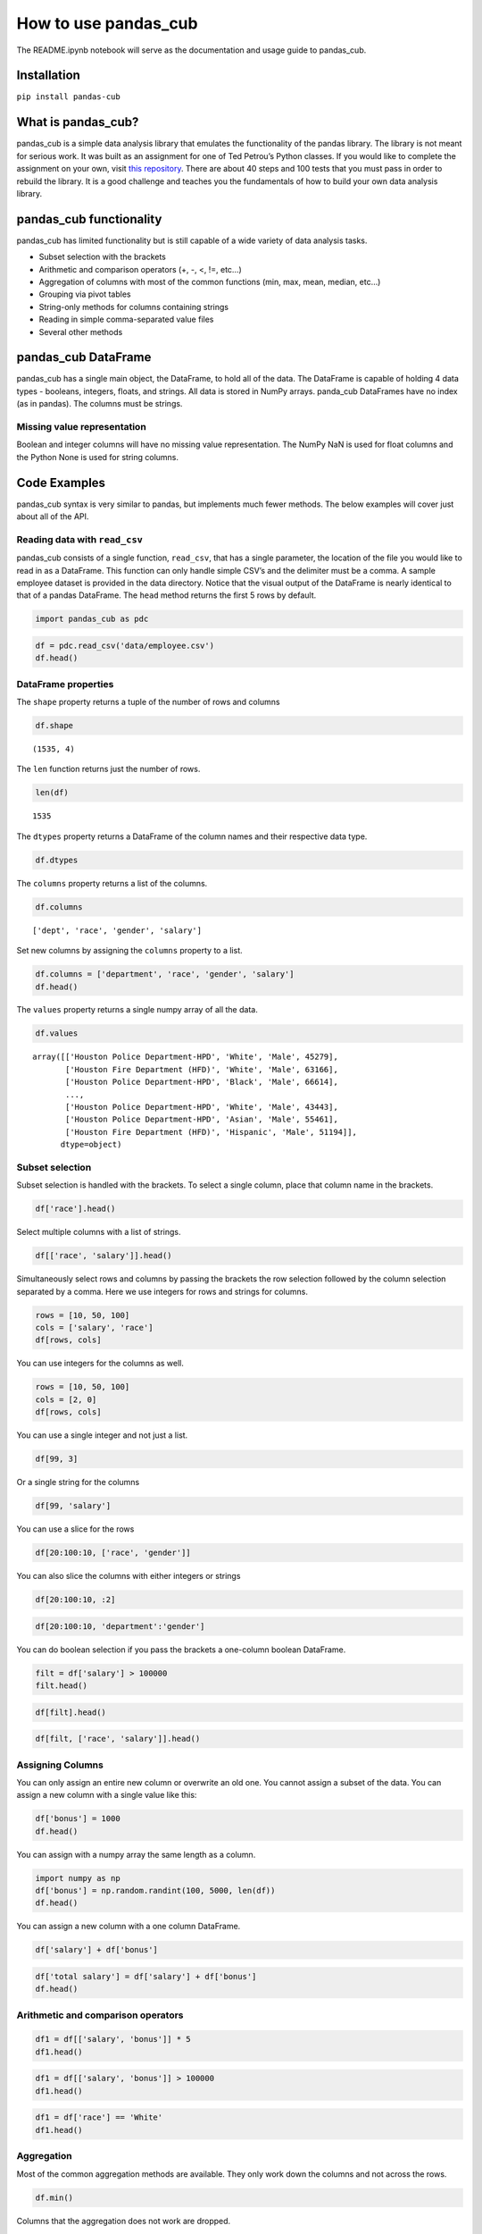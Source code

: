 
How to use pandas_cub
=====================

The README.ipynb notebook will serve as the documentation and usage
guide to pandas_cub.

Installation
------------

``pip install pandas-cub``

What is pandas_cub?
-------------------

pandas_cub is a simple data analysis library that emulates the
functionality of the pandas library. The library is not meant for
serious work. It was built as an assignment for one of Ted Petrou’s
Python classes. If you would like to complete the assignment on your
own, visit `this repository <https://github.com/tdpetrou/pandas_cub>`__.
There are about 40 steps and 100 tests that you must pass in order to
rebuild the library. It is a good challenge and teaches you the
fundamentals of how to build your own data analysis library.

pandas_cub functionality
------------------------

pandas_cub has limited functionality but is still capable of a wide
variety of data analysis tasks.

-  Subset selection with the brackets
-  Arithmetic and comparison operators (+, -, <, !=, etc…)
-  Aggregation of columns with most of the common functions (min, max,
   mean, median, etc…)
-  Grouping via pivot tables
-  String-only methods for columns containing strings
-  Reading in simple comma-separated value files
-  Several other methods

pandas_cub DataFrame
--------------------

pandas_cub has a single main object, the DataFrame, to hold all of the
data. The DataFrame is capable of holding 4 data types - booleans,
integers, floats, and strings. All data is stored in NumPy arrays.
panda_cub DataFrames have no index (as in pandas). The columns must be
strings.

Missing value representation
~~~~~~~~~~~~~~~~~~~~~~~~~~~~

Boolean and integer columns will have no missing value representation.
The NumPy NaN is used for float columns and the Python None is used for
string columns.

Code Examples
-------------

pandas_cub syntax is very similar to pandas, but implements much fewer
methods. The below examples will cover just about all of the API.

Reading data with ``read_csv``
~~~~~~~~~~~~~~~~~~~~~~~~~~~~~~

pandas_cub consists of a single function, ``read_csv``, that has a
single parameter, the location of the file you would like to read in as
a DataFrame. This function can only handle simple CSV’s and the
delimiter must be a comma. A sample employee dataset is provided in the
data directory. Notice that the visual output of the DataFrame is nearly
identical to that of a pandas DataFrame. The ``head`` method returns the
first 5 rows by default.

.. code:: ipython3

    import pandas_cub as pdc

.. code:: ipython3

    df = pdc.read_csv('data/employee.csv')
    df.head()




.. raw:: html

    <table><thead><tr><th></th><th>dept      </th><th>race      </th><th>gender    </th><th>salary    </th></tr></thead><tbody><tr><td><strong>0</strong></td><td>Houston Police Department-HPD</td><td>White     </td><td>Male      </td><td>     45279</td></tr><tr><td><strong>1</strong></td><td>Houston Fire Department (HFD)</td><td>White     </td><td>Male      </td><td>     63166</td></tr><tr><td><strong>2</strong></td><td>Houston Police Department-HPD</td><td>Black     </td><td>Male      </td><td>     66614</td></tr><tr><td><strong>3</strong></td><td>Public Works & Engineering-PWE</td><td>Asian     </td><td>Male      </td><td>     71680</td></tr><tr><td><strong>4</strong></td><td>Houston Airport System (HAS)</td><td>White     </td><td>Male      </td><td>     42390</td></tr>



DataFrame properties
~~~~~~~~~~~~~~~~~~~~

The ``shape`` property returns a tuple of the number of rows and columns

.. code:: ipython3

    df.shape




.. parsed-literal::

    (1535, 4)



The ``len`` function returns just the number of rows.

.. code:: ipython3

    len(df)




.. parsed-literal::

    1535



The ``dtypes`` property returns a DataFrame of the column names and
their respective data type.

.. code:: ipython3

    df.dtypes




.. raw:: html

    <table><thead><tr><th></th><th>Column Name</th><th>Data Type </th></tr></thead><tbody><tr><td><strong>0</strong></td><td>dept      </td><td>string    </td></tr><tr><td><strong>1</strong></td><td>race      </td><td>string    </td></tr><tr><td><strong>2</strong></td><td>gender    </td><td>string    </td></tr><tr><td><strong>3</strong></td><td>salary    </td><td>int       </td></tr>



The ``columns`` property returns a list of the columns.

.. code:: ipython3

    df.columns




.. parsed-literal::

    ['dept', 'race', 'gender', 'salary']



Set new columns by assigning the ``columns`` property to a list.

.. code:: ipython3

    df.columns = ['department', 'race', 'gender', 'salary']
    df.head()




.. raw:: html

    <table><thead><tr><th></th><th>department</th><th>race      </th><th>gender    </th><th>salary    </th></tr></thead><tbody><tr><td><strong>0</strong></td><td>Houston Police Department-HPD</td><td>White     </td><td>Male      </td><td>     45279</td></tr><tr><td><strong>1</strong></td><td>Houston Fire Department (HFD)</td><td>White     </td><td>Male      </td><td>     63166</td></tr><tr><td><strong>2</strong></td><td>Houston Police Department-HPD</td><td>Black     </td><td>Male      </td><td>     66614</td></tr><tr><td><strong>3</strong></td><td>Public Works & Engineering-PWE</td><td>Asian     </td><td>Male      </td><td>     71680</td></tr><tr><td><strong>4</strong></td><td>Houston Airport System (HAS)</td><td>White     </td><td>Male      </td><td>     42390</td></tr>



The ``values`` property returns a single numpy array of all the data.

.. code:: ipython3

    df.values




.. parsed-literal::

    array([['Houston Police Department-HPD', 'White', 'Male', 45279],
           ['Houston Fire Department (HFD)', 'White', 'Male', 63166],
           ['Houston Police Department-HPD', 'Black', 'Male', 66614],
           ...,
           ['Houston Police Department-HPD', 'White', 'Male', 43443],
           ['Houston Police Department-HPD', 'Asian', 'Male', 55461],
           ['Houston Fire Department (HFD)', 'Hispanic', 'Male', 51194]],
          dtype=object)



Subset selection
~~~~~~~~~~~~~~~~

Subset selection is handled with the brackets. To select a single
column, place that column name in the brackets.

.. code:: ipython3

    df['race'].head()




.. raw:: html

    <table><thead><tr><th></th><th>race      </th></tr></thead><tbody><tr><td><strong>0</strong></td><td>White     </td></tr><tr><td><strong>1</strong></td><td>White     </td></tr><tr><td><strong>2</strong></td><td>Black     </td></tr><tr><td><strong>3</strong></td><td>Asian     </td></tr><tr><td><strong>4</strong></td><td>White     </td></tr>



Select multiple columns with a list of strings.

.. code:: ipython3

    df[['race', 'salary']].head()




.. raw:: html

    <table><thead><tr><th></th><th>race      </th><th>salary    </th></tr></thead><tbody><tr><td><strong>0</strong></td><td>White     </td><td>     45279</td></tr><tr><td><strong>1</strong></td><td>White     </td><td>     63166</td></tr><tr><td><strong>2</strong></td><td>Black     </td><td>     66614</td></tr><tr><td><strong>3</strong></td><td>Asian     </td><td>     71680</td></tr><tr><td><strong>4</strong></td><td>White     </td><td>     42390</td></tr>



Simultaneously select rows and columns by passing the brackets the row
selection followed by the column selection separated by a comma. Here we
use integers for rows and strings for columns.

.. code:: ipython3

    rows = [10, 50, 100]
    cols = ['salary', 'race']
    df[rows, cols]




.. raw:: html

    <table><thead><tr><th></th><th>salary    </th><th>race      </th></tr></thead><tbody><tr><td><strong>0</strong></td><td>     77076</td><td>Black     </td></tr><tr><td><strong>1</strong></td><td>     81239</td><td>White     </td></tr><tr><td><strong>2</strong></td><td>     81239</td><td>White     </td></tr>



You can use integers for the columns as well.

.. code:: ipython3

    rows = [10, 50, 100]
    cols = [2, 0]
    df[rows, cols]




.. raw:: html

    <table><thead><tr><th></th><th>gender    </th><th>department</th></tr></thead><tbody><tr><td><strong>0</strong></td><td>Male      </td><td>Houston Police Department-HPD</td></tr><tr><td><strong>1</strong></td><td>Male      </td><td>Houston Police Department-HPD</td></tr><tr><td><strong>2</strong></td><td>Male      </td><td>Houston Police Department-HPD</td></tr>



You can use a single integer and not just a list.

.. code:: ipython3

    df[99, 3]




.. raw:: html

    <table><thead><tr><th></th><th>salary    </th></tr></thead><tbody><tr><td><strong>0</strong></td><td>     66614</td></tr>



Or a single string for the columns

.. code:: ipython3

    df[99, 'salary']




.. raw:: html

    <table><thead><tr><th></th><th>salary    </th></tr></thead><tbody><tr><td><strong>0</strong></td><td>     66614</td></tr>



You can use a slice for the rows

.. code:: ipython3

    df[20:100:10, ['race', 'gender']]




.. raw:: html

    <table><thead><tr><th></th><th>race      </th><th>gender    </th></tr></thead><tbody><tr><td><strong>0</strong></td><td>White     </td><td>Male      </td></tr><tr><td><strong>1</strong></td><td>White     </td><td>Male      </td></tr><tr><td><strong>2</strong></td><td>Hispanic  </td><td>Male      </td></tr><tr><td><strong>3</strong></td><td>White     </td><td>Male      </td></tr><tr><td><strong>4</strong></td><td>White     </td><td>Male      </td></tr><tr><td><strong>5</strong></td><td>Hispanic  </td><td>Male      </td></tr><tr><td><strong>6</strong></td><td>Hispanic  </td><td>Male      </td></tr><tr><td><strong>7</strong></td><td>Black     </td><td>Female    </td></tr>



You can also slice the columns with either integers or strings

.. code:: ipython3

    df[20:100:10, :2]




.. raw:: html

    <table><thead><tr><th></th><th>department</th><th>race      </th></tr></thead><tbody><tr><td><strong>0</strong></td><td>Houston Police Department-HPD</td><td>White     </td></tr><tr><td><strong>1</strong></td><td>Houston Fire Department (HFD)</td><td>White     </td></tr><tr><td><strong>2</strong></td><td>Houston Police Department-HPD</td><td>Hispanic  </td></tr><tr><td><strong>3</strong></td><td>Houston Police Department-HPD</td><td>White     </td></tr><tr><td><strong>4</strong></td><td>Houston Fire Department (HFD)</td><td>White     </td></tr><tr><td><strong>5</strong></td><td>Houston Police Department-HPD</td><td>Hispanic  </td></tr><tr><td><strong>6</strong></td><td>Houston Fire Department (HFD)</td><td>Hispanic  </td></tr><tr><td><strong>7</strong></td><td>Houston Police Department-HPD</td><td>Black     </td></tr>



.. code:: ipython3

    df[20:100:10, 'department':'gender']




.. raw:: html

    <table><thead><tr><th></th><th>department</th><th>race      </th><th>gender    </th></tr></thead><tbody><tr><td><strong>0</strong></td><td>Houston Police Department-HPD</td><td>White     </td><td>Male      </td></tr><tr><td><strong>1</strong></td><td>Houston Fire Department (HFD)</td><td>White     </td><td>Male      </td></tr><tr><td><strong>2</strong></td><td>Houston Police Department-HPD</td><td>Hispanic  </td><td>Male      </td></tr><tr><td><strong>3</strong></td><td>Houston Police Department-HPD</td><td>White     </td><td>Male      </td></tr><tr><td><strong>4</strong></td><td>Houston Fire Department (HFD)</td><td>White     </td><td>Male      </td></tr><tr><td><strong>5</strong></td><td>Houston Police Department-HPD</td><td>Hispanic  </td><td>Male      </td></tr><tr><td><strong>6</strong></td><td>Houston Fire Department (HFD)</td><td>Hispanic  </td><td>Male      </td></tr><tr><td><strong>7</strong></td><td>Houston Police Department-HPD</td><td>Black     </td><td>Female    </td></tr>



You can do boolean selection if you pass the brackets a one-column
boolean DataFrame.

.. code:: ipython3

    filt = df['salary'] > 100000
    filt.head()




.. raw:: html

    <table><thead><tr><th></th><th>salary    </th></tr></thead><tbody><tr><td><strong>0</strong></td><td>False</td></tr><tr><td><strong>1</strong></td><td>False</td></tr><tr><td><strong>2</strong></td><td>False</td></tr><tr><td><strong>3</strong></td><td>False</td></tr><tr><td><strong>4</strong></td><td>False</td></tr>



.. code:: ipython3

    df[filt].head()




.. raw:: html

    <table><thead><tr><th></th><th>department</th><th>race      </th><th>gender    </th><th>salary    </th></tr></thead><tbody><tr><td><strong>0</strong></td><td>Public Works & Engineering-PWE</td><td>White     </td><td>Male      </td><td>    107962</td></tr><tr><td><strong>1</strong></td><td>Health & Human Services</td><td>Black     </td><td>Male      </td><td>    180416</td></tr><tr><td><strong>2</strong></td><td>Houston Fire Department (HFD)</td><td>Hispanic  </td><td>Male      </td><td>    165216</td></tr><tr><td><strong>3</strong></td><td>Health & Human Services</td><td>White     </td><td>Female    </td><td>    100791</td></tr><tr><td><strong>4</strong></td><td>Houston Airport System (HAS)</td><td>White     </td><td>Male      </td><td>    120916</td></tr>



.. code:: ipython3

    df[filt, ['race', 'salary']].head()




.. raw:: html

    <table><thead><tr><th></th><th>race      </th><th>salary    </th></tr></thead><tbody><tr><td><strong>0</strong></td><td>White     </td><td>    107962</td></tr><tr><td><strong>1</strong></td><td>Black     </td><td>    180416</td></tr><tr><td><strong>2</strong></td><td>Hispanic  </td><td>    165216</td></tr><tr><td><strong>3</strong></td><td>White     </td><td>    100791</td></tr><tr><td><strong>4</strong></td><td>White     </td><td>    120916</td></tr>



Assigning Columns
~~~~~~~~~~~~~~~~~

You can only assign an entire new column or overwrite an old one. You
cannot assign a subset of the data. You can assign a new column with a
single value like this:

.. code:: ipython3

    df['bonus'] = 1000
    df.head()




.. raw:: html

    <table><thead><tr><th></th><th>department</th><th>race      </th><th>gender    </th><th>salary    </th><th>bonus     </th></tr></thead><tbody><tr><td><strong>0</strong></td><td>Houston Police Department-HPD</td><td>White     </td><td>Male      </td><td>     45279</td><td>      1000</td></tr><tr><td><strong>1</strong></td><td>Houston Fire Department (HFD)</td><td>White     </td><td>Male      </td><td>     63166</td><td>      1000</td></tr><tr><td><strong>2</strong></td><td>Houston Police Department-HPD</td><td>Black     </td><td>Male      </td><td>     66614</td><td>      1000</td></tr><tr><td><strong>3</strong></td><td>Public Works & Engineering-PWE</td><td>Asian     </td><td>Male      </td><td>     71680</td><td>      1000</td></tr><tr><td><strong>4</strong></td><td>Houston Airport System (HAS)</td><td>White     </td><td>Male      </td><td>     42390</td><td>      1000</td></tr>



You can assign with a numpy array the same length as a column.

.. code:: ipython3

    import numpy as np
    df['bonus'] = np.random.randint(100, 5000, len(df))
    df.head()




.. raw:: html

    <table><thead><tr><th></th><th>department</th><th>race      </th><th>gender    </th><th>salary    </th><th>bonus     </th></tr></thead><tbody><tr><td><strong>0</strong></td><td>Houston Police Department-HPD</td><td>White     </td><td>Male      </td><td>     45279</td><td>      1539</td></tr><tr><td><strong>1</strong></td><td>Houston Fire Department (HFD)</td><td>White     </td><td>Male      </td><td>     63166</td><td>      2885</td></tr><tr><td><strong>2</strong></td><td>Houston Police Department-HPD</td><td>Black     </td><td>Male      </td><td>     66614</td><td>       619</td></tr><tr><td><strong>3</strong></td><td>Public Works & Engineering-PWE</td><td>Asian     </td><td>Male      </td><td>     71680</td><td>      3010</td></tr><tr><td><strong>4</strong></td><td>Houston Airport System (HAS)</td><td>White     </td><td>Male      </td><td>     42390</td><td>      3180</td></tr>



You can assign a new column with a one column DataFrame.

.. code:: ipython3

    df['salary'] + df['bonus']




.. raw:: html

    <table><thead><tr><th></th><th>salary    </th></tr></thead><tbody><tr><td><strong>0</strong></td><td>     46818</td></tr><tr><td><strong>1</strong></td><td>     66051</td></tr><tr><td><strong>2</strong></td><td>     67233</td></tr><tr><td><strong>3</strong></td><td>     74690</td></tr><tr><td><strong>4</strong></td><td>     45570</td></tr><tr><td><strong>5</strong></td><td>    108399</td></tr><tr><td><strong>6</strong></td><td>     53162</td></tr><tr><td><strong>7</strong></td><td>    181993</td></tr><tr><td><strong>8</strong></td><td>     33989</td></tr><tr><td><strong>9</strong></td><td>     58163</td></tr><tr><strong><td>...</td></strong><td>...</td></tr><tr><td><strong>1525</strong></td><td>     31775</td></tr><tr><td><strong>1526</strong></td><td>     45543</td></tr><tr><td><strong>1527</strong></td><td>     31705</td></tr><tr><td><strong>1528</strong></td><td>     81998</td></tr><tr><td><strong>1529</strong></td><td>    105211</td></tr><tr><td><strong>1530</strong></td><td>     47273</td></tr><tr><td><strong>1531</strong></td><td>     69367</td></tr><tr><td><strong>1532</strong></td><td>     46605</td></tr><tr><td><strong>1533</strong></td><td>     55721</td></tr><tr><td><strong>1534</strong></td><td>     54934</td></tr></tbody></table>



.. code:: ipython3

    df['total salary'] = df['salary'] + df['bonus']
    df.head()




.. raw:: html

    <table><thead><tr><th></th><th>department</th><th>race      </th><th>gender    </th><th>salary    </th><th>bonus     </th><th>total salary</th></tr></thead><tbody><tr><td><strong>0</strong></td><td>Houston Police Department-HPD</td><td>White     </td><td>Male      </td><td>     45279</td><td>      1539</td><td>     46818</td></tr><tr><td><strong>1</strong></td><td>Houston Fire Department (HFD)</td><td>White     </td><td>Male      </td><td>     63166</td><td>      2885</td><td>     66051</td></tr><tr><td><strong>2</strong></td><td>Houston Police Department-HPD</td><td>Black     </td><td>Male      </td><td>     66614</td><td>       619</td><td>     67233</td></tr><tr><td><strong>3</strong></td><td>Public Works & Engineering-PWE</td><td>Asian     </td><td>Male      </td><td>     71680</td><td>      3010</td><td>     74690</td></tr><tr><td><strong>4</strong></td><td>Houston Airport System (HAS)</td><td>White     </td><td>Male      </td><td>     42390</td><td>      3180</td><td>     45570</td></tr>



Arithmetic and comparison operators
~~~~~~~~~~~~~~~~~~~~~~~~~~~~~~~~~~~

.. code:: ipython3

    df1 = df[['salary', 'bonus']] * 5
    df1.head()




.. raw:: html

    <table><thead><tr><th></th><th>salary    </th><th>bonus     </th></tr></thead><tbody><tr><td><strong>0</strong></td><td>    226395</td><td>      7695</td></tr><tr><td><strong>1</strong></td><td>    315830</td><td>     14425</td></tr><tr><td><strong>2</strong></td><td>    333070</td><td>      3095</td></tr><tr><td><strong>3</strong></td><td>    358400</td><td>     15050</td></tr><tr><td><strong>4</strong></td><td>    211950</td><td>     15900</td></tr>



.. code:: ipython3

    df1 = df[['salary', 'bonus']] > 100000
    df1.head()




.. raw:: html

    <table><thead><tr><th></th><th>salary    </th><th>bonus     </th></tr></thead><tbody><tr><td><strong>0</strong></td><td>False</td><td>False</td></tr><tr><td><strong>1</strong></td><td>False</td><td>False</td></tr><tr><td><strong>2</strong></td><td>False</td><td>False</td></tr><tr><td><strong>3</strong></td><td>False</td><td>False</td></tr><tr><td><strong>4</strong></td><td>False</td><td>False</td></tr>



.. code:: ipython3

    df1 = df['race'] == 'White'
    df1.head()




.. raw:: html

    <table><thead><tr><th></th><th>race      </th></tr></thead><tbody><tr><td><strong>0</strong></td><td>True</td></tr><tr><td><strong>1</strong></td><td>True</td></tr><tr><td><strong>2</strong></td><td>False</td></tr><tr><td><strong>3</strong></td><td>False</td></tr><tr><td><strong>4</strong></td><td>True</td></tr>



Aggregation
~~~~~~~~~~~

Most of the common aggregation methods are available. They only work
down the columns and not across the rows.

.. code:: ipython3

    df.min()




.. raw:: html

    <table><thead><tr><th></th><th>department</th><th>race      </th><th>gender    </th><th>salary    </th><th>bonus     </th><th>total salary</th></tr></thead><tbody><tr><td><strong>0</strong></td><td>Health & Human Services</td><td>Asian     </td><td>Female    </td><td>     24960</td><td>       108</td><td>     26249</td></tr>



Columns that the aggregation does not work are dropped.

.. code:: ipython3

    df.mean()




.. raw:: html

    <table><thead><tr><th></th><th>salary    </th><th>bonus     </th><th>total salary</th></tr></thead><tbody><tr><td><strong>0</strong></td><td> 56278.746</td><td>  2532.181</td><td> 58810.927</td></tr>



.. code:: ipython3

    df.argmax()




.. raw:: html

    <table><thead><tr><th></th><th>department</th><th>race      </th><th>gender    </th><th>salary    </th><th>bonus     </th><th>total salary</th></tr></thead><tbody><tr><td><strong>0</strong></td><td>         3</td><td>         0</td><td>         0</td><td>       145</td><td>       786</td><td>       145</td></tr>



.. code:: ipython3

    df['salary'].argmin()




.. raw:: html

    <table><thead><tr><th></th><th>salary    </th></tr></thead><tbody><tr><td><strong>0</strong></td><td>       347</td></tr>



Check if all salaries are greater than 20000

.. code:: ipython3

    df1 = df['salary'] > 20000
    df1.all()




.. raw:: html

    <table><thead><tr><th></th><th>salary    </th></tr></thead><tbody><tr><td><strong>0</strong></td><td>True</td></tr>



Count the number of non-missing values

.. code:: ipython3

    df.count()




.. raw:: html

    <table><thead><tr><th></th><th>department</th><th>race      </th><th>gender    </th><th>salary    </th><th>bonus     </th><th>total salary</th></tr></thead><tbody><tr><td><strong>0</strong></td><td>      1535</td><td>      1535</td><td>      1535</td><td>      1535</td><td>      1535</td><td>      1535</td></tr>



Get number of unique values.

.. code:: ipython3

    df.nunique()




.. raw:: html

    <table><thead><tr><th></th><th>department</th><th>race      </th><th>gender    </th><th>salary    </th><th>bonus     </th><th>total salary</th></tr></thead><tbody><tr><td><strong>0</strong></td><td>         6</td><td>         5</td><td>         2</td><td>       548</td><td>      1321</td><td>      1513</td></tr>



Non-Aggregating Methods
~~~~~~~~~~~~~~~~~~~~~~~

These are methods that do not return a single value.

Get the unique values of each column. The ``unique`` method returns a
list of DataFrames containing the unique values for each column.

.. code:: ipython3

    dfs = df.unique()

.. code:: ipython3

    dfs[0]




.. raw:: html

    <table><thead><tr><th></th><th>department</th></tr></thead><tbody><tr><td><strong>0</strong></td><td>Health & Human Services</td></tr><tr><td><strong>1</strong></td><td>Houston Airport System (HAS)</td></tr><tr><td><strong>2</strong></td><td>Houston Fire Department (HFD)</td></tr><tr><td><strong>3</strong></td><td>Houston Police Department-HPD</td></tr><tr><td><strong>4</strong></td><td>Parks & Recreation</td></tr><tr><td><strong>5</strong></td><td>Public Works & Engineering-PWE</td></tr>



.. code:: ipython3

    dfs[1]




.. raw:: html

    <table><thead><tr><th></th><th>race      </th></tr></thead><tbody><tr><td><strong>0</strong></td><td>Asian     </td></tr><tr><td><strong>1</strong></td><td>Black     </td></tr><tr><td><strong>2</strong></td><td>Hispanic  </td></tr><tr><td><strong>3</strong></td><td>Native American</td></tr><tr><td><strong>4</strong></td><td>White     </td></tr>



.. code:: ipython3

    dfs[2]




.. raw:: html

    <table><thead><tr><th></th><th>gender    </th></tr></thead><tbody><tr><td><strong>0</strong></td><td>Female    </td></tr><tr><td><strong>1</strong></td><td>Male      </td></tr>



Rename columns with a dictionary.

.. code:: ipython3

    df.rename({'department':'dept', 'bonus':'BONUS'}).head()




.. raw:: html

    <table><thead><tr><th></th><th>dept      </th><th>race      </th><th>gender    </th><th>salary    </th><th>BONUS     </th><th>total salary</th></tr></thead><tbody><tr><td><strong>0</strong></td><td>Houston Police Department-HPD</td><td>White     </td><td>Male      </td><td>     45279</td><td>      1539</td><td>     46818</td></tr><tr><td><strong>1</strong></td><td>Houston Fire Department (HFD)</td><td>White     </td><td>Male      </td><td>     63166</td><td>      2885</td><td>     66051</td></tr><tr><td><strong>2</strong></td><td>Houston Police Department-HPD</td><td>Black     </td><td>Male      </td><td>     66614</td><td>       619</td><td>     67233</td></tr><tr><td><strong>3</strong></td><td>Public Works & Engineering-PWE</td><td>Asian     </td><td>Male      </td><td>     71680</td><td>      3010</td><td>     74690</td></tr><tr><td><strong>4</strong></td><td>Houston Airport System (HAS)</td><td>White     </td><td>Male      </td><td>     42390</td><td>      3180</td><td>     45570</td></tr>



Drop columns with a string or list of strings.

.. code:: ipython3

    df.drop('race').head()




.. raw:: html

    <table><thead><tr><th></th><th>department</th><th>gender    </th><th>salary    </th><th>bonus     </th><th>total salary</th></tr></thead><tbody><tr><td><strong>0</strong></td><td>Houston Police Department-HPD</td><td>Male      </td><td>     45279</td><td>      1539</td><td>     46818</td></tr><tr><td><strong>1</strong></td><td>Houston Fire Department (HFD)</td><td>Male      </td><td>     63166</td><td>      2885</td><td>     66051</td></tr><tr><td><strong>2</strong></td><td>Houston Police Department-HPD</td><td>Male      </td><td>     66614</td><td>       619</td><td>     67233</td></tr><tr><td><strong>3</strong></td><td>Public Works & Engineering-PWE</td><td>Male      </td><td>     71680</td><td>      3010</td><td>     74690</td></tr><tr><td><strong>4</strong></td><td>Houston Airport System (HAS)</td><td>Male      </td><td>     42390</td><td>      3180</td><td>     45570</td></tr>



.. code:: ipython3

    df.drop(['race', 'gender']).head()




.. raw:: html

    <table><thead><tr><th></th><th>department</th><th>salary    </th><th>bonus     </th><th>total salary</th></tr></thead><tbody><tr><td><strong>0</strong></td><td>Houston Police Department-HPD</td><td>     45279</td><td>      1539</td><td>     46818</td></tr><tr><td><strong>1</strong></td><td>Houston Fire Department (HFD)</td><td>     63166</td><td>      2885</td><td>     66051</td></tr><tr><td><strong>2</strong></td><td>Houston Police Department-HPD</td><td>     66614</td><td>       619</td><td>     67233</td></tr><tr><td><strong>3</strong></td><td>Public Works & Engineering-PWE</td><td>     71680</td><td>      3010</td><td>     74690</td></tr><tr><td><strong>4</strong></td><td>Houston Airport System (HAS)</td><td>     42390</td><td>      3180</td><td>     45570</td></tr>



Absolute value

.. code:: ipython3

    df.abs().head()




.. raw:: html

    <table><thead><tr><th></th><th>salary    </th><th>bonus     </th><th>total salary</th></tr></thead><tbody><tr><td><strong>0</strong></td><td>     45279</td><td>      1539</td><td>     46818</td></tr><tr><td><strong>1</strong></td><td>     63166</td><td>      2885</td><td>     66051</td></tr><tr><td><strong>2</strong></td><td>     66614</td><td>       619</td><td>     67233</td></tr><tr><td><strong>3</strong></td><td>     71680</td><td>      3010</td><td>     74690</td></tr><tr><td><strong>4</strong></td><td>     42390</td><td>      3180</td><td>     45570</td></tr>



Cumulative min, max, and sum

.. code:: ipython3

    df.cummax().head()




.. raw:: html

    <table><thead><tr><th></th><th>department</th><th>race      </th><th>gender    </th><th>salary    </th><th>bonus     </th><th>total salary</th></tr></thead><tbody><tr><td><strong>0</strong></td><td>Houston Police Department-HPD</td><td>White     </td><td>Male      </td><td>     45279</td><td>      1539</td><td>     46818</td></tr><tr><td><strong>1</strong></td><td>Houston Police Department-HPD</td><td>White     </td><td>Male      </td><td>     63166</td><td>      2885</td><td>     66051</td></tr><tr><td><strong>2</strong></td><td>Houston Police Department-HPD</td><td>White     </td><td>Male      </td><td>     66614</td><td>      2885</td><td>     67233</td></tr><tr><td><strong>3</strong></td><td>Public Works & Engineering-PWE</td><td>White     </td><td>Male      </td><td>     71680</td><td>      3010</td><td>     74690</td></tr><tr><td><strong>4</strong></td><td>Public Works & Engineering-PWE</td><td>White     </td><td>Male      </td><td>     71680</td><td>      3180</td><td>     74690</td></tr>



Clip values to be within a range.

.. code:: ipython3

    df.clip(40000, 60000).head()




.. raw:: html

    <table><thead><tr><th></th><th>salary    </th><th>bonus     </th><th>total salary</th></tr></thead><tbody><tr><td><strong>0</strong></td><td>     45279</td><td>     40000</td><td>     46818</td></tr><tr><td><strong>1</strong></td><td>     60000</td><td>     40000</td><td>     60000</td></tr><tr><td><strong>2</strong></td><td>     60000</td><td>     40000</td><td>     60000</td></tr><tr><td><strong>3</strong></td><td>     60000</td><td>     40000</td><td>     60000</td></tr><tr><td><strong>4</strong></td><td>     42390</td><td>     40000</td><td>     45570</td></tr>



Round numeric columns

.. code:: ipython3

    df.round(-3).head()




.. raw:: html

    <table><thead><tr><th></th><th>salary    </th><th>bonus     </th><th>total salary</th></tr></thead><tbody><tr><td><strong>0</strong></td><td>     45000</td><td>      2000</td><td>     47000</td></tr><tr><td><strong>1</strong></td><td>     63000</td><td>      3000</td><td>     66000</td></tr><tr><td><strong>2</strong></td><td>     67000</td><td>      1000</td><td>     67000</td></tr><tr><td><strong>3</strong></td><td>     72000</td><td>      3000</td><td>     75000</td></tr><tr><td><strong>4</strong></td><td>     42000</td><td>      3000</td><td>     46000</td></tr>



Copy the DataFrame

.. code:: ipython3

    df.copy().head()




.. raw:: html

    <table><thead><tr><th></th><th>department</th><th>race      </th><th>gender    </th><th>salary    </th><th>bonus     </th><th>total salary</th></tr></thead><tbody><tr><td><strong>0</strong></td><td>Houston Police Department-HPD</td><td>White     </td><td>Male      </td><td>     45279</td><td>      1539</td><td>     46818</td></tr><tr><td><strong>1</strong></td><td>Houston Fire Department (HFD)</td><td>White     </td><td>Male      </td><td>     63166</td><td>      2885</td><td>     66051</td></tr><tr><td><strong>2</strong></td><td>Houston Police Department-HPD</td><td>Black     </td><td>Male      </td><td>     66614</td><td>       619</td><td>     67233</td></tr><tr><td><strong>3</strong></td><td>Public Works & Engineering-PWE</td><td>Asian     </td><td>Male      </td><td>     71680</td><td>      3010</td><td>     74690</td></tr><tr><td><strong>4</strong></td><td>Houston Airport System (HAS)</td><td>White     </td><td>Male      </td><td>     42390</td><td>      3180</td><td>     45570</td></tr>



Take the nth difference.

.. code:: ipython3

    df['salary'].diff(2).head(10)




.. raw:: html

    <table><thead><tr><th></th><th>salary    </th></tr></thead><tbody><tr><td><strong>0</strong></td><td>       nan</td></tr><tr><td><strong>1</strong></td><td>       nan</td></tr><tr><td><strong>2</strong></td><td> 21335.000</td></tr><tr><td><strong>3</strong></td><td>  8514.000</td></tr><tr><td><strong>4</strong></td><td>-24224.000</td></tr><tr><td><strong>5</strong></td><td> 36282.000</td></tr><tr><td><strong>6</strong></td><td> 10254.000</td></tr><tr><td><strong>7</strong></td><td> 72454.000</td></tr><tr><td><strong>8</strong></td><td>-22297.000</td></tr><tr><td><strong>9</strong></td><td>-125147.000</td></tr>



Find the nth percentage change.

.. code:: ipython3

    df['salary'].pct_change(2).head(10)




.. raw:: html

    <table><thead><tr><th></th><th>salary    </th></tr></thead><tbody><tr><td><strong>0</strong></td><td>       nan</td></tr><tr><td><strong>1</strong></td><td>       nan</td></tr><tr><td><strong>2</strong></td><td>     0.471</td></tr><tr><td><strong>3</strong></td><td>     0.135</td></tr><tr><td><strong>4</strong></td><td>    -0.364</td></tr><tr><td><strong>5</strong></td><td>     0.506</td></tr><tr><td><strong>6</strong></td><td>     0.242</td></tr><tr><td><strong>7</strong></td><td>     0.671</td></tr><tr><td><strong>8</strong></td><td>    -0.424</td></tr><tr><td><strong>9</strong></td><td>    -0.694</td></tr>



Sort the DataFrame by one or more columns

.. code:: ipython3

    df.sort_values('salary').head()




.. raw:: html

    <table><thead><tr><th></th><th>department</th><th>race      </th><th>gender    </th><th>salary    </th><th>bonus     </th><th>total salary</th></tr></thead><tbody><tr><td><strong>0</strong></td><td>Houston Police Department-HPD</td><td>Black     </td><td>Female    </td><td>     24960</td><td>      1335</td><td>     26295</td></tr><tr><td><strong>1</strong></td><td>Public Works & Engineering-PWE</td><td>Hispanic  </td><td>Male      </td><td>     26104</td><td>       666</td><td>     26770</td></tr><tr><td><strong>2</strong></td><td>Public Works & Engineering-PWE</td><td>Black     </td><td>Female    </td><td>     26125</td><td>      3904</td><td>     30029</td></tr><tr><td><strong>3</strong></td><td>Houston Airport System (HAS)</td><td>Hispanic  </td><td>Female    </td><td>     26125</td><td>      3352</td><td>     29477</td></tr><tr><td><strong>4</strong></td><td>Houston Airport System (HAS)</td><td>Black     </td><td>Female    </td><td>     26125</td><td>      4150</td><td>     30275</td></tr>



Sort descending

.. code:: ipython3

    df.sort_values('salary', asc=False).head()




.. raw:: html

    <table><thead><tr><th></th><th>department</th><th>race      </th><th>gender    </th><th>salary    </th><th>bonus     </th><th>total salary</th></tr></thead><tbody><tr><td><strong>0</strong></td><td>Houston Fire Department (HFD)</td><td>White     </td><td>Male      </td><td>    210588</td><td>       364</td><td>    210952</td></tr><tr><td><strong>1</strong></td><td>Houston Police Department-HPD</td><td>White     </td><td>Male      </td><td>    199596</td><td>      2164</td><td>    201760</td></tr><tr><td><strong>2</strong></td><td>Houston Airport System (HAS)</td><td>Black     </td><td>Male      </td><td>    186192</td><td>       948</td><td>    187140</td></tr><tr><td><strong>3</strong></td><td>Health & Human Services</td><td>Black     </td><td>Male      </td><td>    180416</td><td>      1577</td><td>    181993</td></tr><tr><td><strong>4</strong></td><td>Public Works & Engineering-PWE</td><td>White     </td><td>Female    </td><td>    178331</td><td>      4891</td><td>    183222</td></tr>



Sort by multiple columns

.. code:: ipython3

    df.sort_values(['race', 'salary']).head()




.. raw:: html

    <table><thead><tr><th></th><th>department</th><th>race      </th><th>gender    </th><th>salary    </th><th>bonus     </th><th>total salary</th></tr></thead><tbody><tr><td><strong>0</strong></td><td>Houston Airport System (HAS)</td><td>Asian     </td><td>Female    </td><td>     26125</td><td>      4665</td><td>     30790</td></tr><tr><td><strong>1</strong></td><td>Houston Police Department-HPD</td><td>Asian     </td><td>Male      </td><td>     27914</td><td>      2068</td><td>     29982</td></tr><tr><td><strong>2</strong></td><td>Houston Police Department-HPD</td><td>Asian     </td><td>Male      </td><td>     28169</td><td>       246</td><td>     28415</td></tr><tr><td><strong>3</strong></td><td>Public Works & Engineering-PWE</td><td>Asian     </td><td>Male      </td><td>     28995</td><td>      3747</td><td>     32742</td></tr><tr><td><strong>4</strong></td><td>Public Works & Engineering-PWE</td><td>Asian     </td><td>Male      </td><td>     30347</td><td>      1445</td><td>     31792</td></tr>



Randomly sample the DataFrame

.. code:: ipython3

    df.sample(n=3)




.. raw:: html

    <table><thead><tr><th></th><th>department</th><th>race      </th><th>gender    </th><th>salary    </th><th>bonus     </th><th>total salary</th></tr></thead><tbody><tr><td><strong>0</strong></td><td>Houston Fire Department (HFD)</td><td>Black     </td><td>Male      </td><td>     61226</td><td>      4609</td><td>     65835</td></tr><tr><td><strong>1</strong></td><td>Public Works & Engineering-PWE</td><td>Hispanic  </td><td>Male      </td><td>     31158</td><td>      3846</td><td>     35004</td></tr><tr><td><strong>2</strong></td><td>Houston Police Department-HPD</td><td>Asian     </td><td>Male      </td><td>     60347</td><td>      1086</td><td>     61433</td></tr>



Randomly sample a fraction

.. code:: ipython3

    df.sample(frac=.005)




.. raw:: html

    <table><thead><tr><th></th><th>department</th><th>race      </th><th>gender    </th><th>salary    </th><th>bonus     </th><th>total salary</th></tr></thead><tbody><tr><td><strong>0</strong></td><td>Public Works & Engineering-PWE</td><td>Asian     </td><td>Male      </td><td>     32635</td><td>      3802</td><td>     36437</td></tr><tr><td><strong>1</strong></td><td>Houston Airport System (HAS)</td><td>Hispanic  </td><td>Male      </td><td>     42099</td><td>      4378</td><td>     46477</td></tr><tr><td><strong>2</strong></td><td>Public Works & Engineering-PWE</td><td>Black     </td><td>Male      </td><td>    104389</td><td>      3602</td><td>    107991</td></tr><tr><td><strong>3</strong></td><td>Public Works & Engineering-PWE</td><td>White     </td><td>Male      </td><td>     43514</td><td>      2222</td><td>     45736</td></tr><tr><td><strong>4</strong></td><td>Public Works & Engineering-PWE</td><td>Black     </td><td>Female    </td><td>     33488</td><td>       848</td><td>     34336</td></tr><tr><td><strong>5</strong></td><td>Houston Fire Department (HFD)</td><td>White     </td><td>Male      </td><td>     70181</td><td>      1109</td><td>     71290</td></tr><tr><td><strong>6</strong></td><td>Public Works & Engineering-PWE</td><td>White     </td><td>Male      </td><td>     60715</td><td>      4480</td><td>     65195</td></tr>



Sample with replacement

.. code:: ipython3

    df.sample(n=10000, replace=True).head()




.. raw:: html

    <table><thead><tr><th></th><th>department</th><th>race      </th><th>gender    </th><th>salary    </th><th>bonus     </th><th>total salary</th></tr></thead><tbody><tr><td><strong>0</strong></td><td>Houston Fire Department (HFD)</td><td>White     </td><td>Male      </td><td>     61921</td><td>       172</td><td>     62093</td></tr><tr><td><strong>1</strong></td><td>Houston Police Department-HPD</td><td>Asian     </td><td>Male      </td><td>     61643</td><td>       659</td><td>     62302</td></tr><tr><td><strong>2</strong></td><td>Houston Police Department-HPD</td><td>White     </td><td>Male      </td><td>     43443</td><td>      3539</td><td>     46982</td></tr><tr><td><strong>3</strong></td><td>Health & Human Services</td><td>White     </td><td>Male      </td><td>    120799</td><td>      2447</td><td>    123246</td></tr><tr><td><strong>4</strong></td><td>Public Works & Engineering-PWE</td><td>White     </td><td>Male      </td><td>     98895</td><td>      4571</td><td>    103466</td></tr>



String-only methods
~~~~~~~~~~~~~~~~~~~

Use the ``str`` accessor to call methods available just to string
columns. Pass the name of the string column as the first parameter for
all these methods.

.. code:: ipython3

    df.str.count('department', 'P').head()




.. raw:: html

    <table><thead><tr><th></th><th>department</th></tr></thead><tbody><tr><td><strong>0</strong></td><td>         2</td></tr><tr><td><strong>1</strong></td><td>         0</td></tr><tr><td><strong>2</strong></td><td>         2</td></tr><tr><td><strong>3</strong></td><td>         2</td></tr><tr><td><strong>4</strong></td><td>         0</td></tr>



.. code:: ipython3

    df.str.lower('department').head()




.. raw:: html

    <table><thead><tr><th></th><th>department</th></tr></thead><tbody><tr><td><strong>0</strong></td><td>houston police department-hpd</td></tr><tr><td><strong>1</strong></td><td>houston fire department (hfd)</td></tr><tr><td><strong>2</strong></td><td>houston police department-hpd</td></tr><tr><td><strong>3</strong></td><td>public works & engineering-pwe</td></tr><tr><td><strong>4</strong></td><td>houston airport system (has)</td></tr>



.. code:: ipython3

    df.str.find('department', 'Houston').head()




.. raw:: html

    <table><thead><tr><th></th><th>department</th></tr></thead><tbody><tr><td><strong>0</strong></td><td>         0</td></tr><tr><td><strong>1</strong></td><td>         0</td></tr><tr><td><strong>2</strong></td><td>         0</td></tr><tr><td><strong>3</strong></td><td>        -1</td></tr><tr><td><strong>4</strong></td><td>         0</td></tr>



Grouping
~~~~~~~~

pandas_cub provides the ``value_counts`` method for simple frequency
counting of unique values and ``pivot_table`` for grouping and
aggregating.

The ``value_counts`` method returns a list of DataFrames, one for each
column.

.. code:: ipython3

    dfs = df[['department', 'race', 'gender']].value_counts()

.. code:: ipython3

    dfs[0]




.. raw:: html

    <table><thead><tr><th></th><th>department</th><th>count     </th></tr></thead><tbody><tr><td><strong>0</strong></td><td>Houston Police Department-HPD</td><td>       570</td></tr><tr><td><strong>1</strong></td><td>Houston Fire Department (HFD)</td><td>       365</td></tr><tr><td><strong>2</strong></td><td>Public Works & Engineering-PWE</td><td>       341</td></tr><tr><td><strong>3</strong></td><td>Health & Human Services</td><td>       103</td></tr><tr><td><strong>4</strong></td><td>Houston Airport System (HAS)</td><td>       103</td></tr><tr><td><strong>5</strong></td><td>Parks & Recreation</td><td>        53</td></tr>



.. code:: ipython3

    dfs[1]




.. raw:: html

    <table><thead><tr><th></th><th>race      </th><th>count     </th></tr></thead><tbody><tr><td><strong>0</strong></td><td>White     </td><td>       542</td></tr><tr><td><strong>1</strong></td><td>Black     </td><td>       518</td></tr><tr><td><strong>2</strong></td><td>Hispanic  </td><td>       381</td></tr><tr><td><strong>3</strong></td><td>Asian     </td><td>        87</td></tr><tr><td><strong>4</strong></td><td>Native American</td><td>         7</td></tr>



.. code:: ipython3

    dfs[2]




.. raw:: html

    <table><thead><tr><th></th><th>gender    </th><th>count     </th></tr></thead><tbody><tr><td><strong>0</strong></td><td>Male      </td><td>      1135</td></tr><tr><td><strong>1</strong></td><td>Female    </td><td>       400</td></tr>



If your DataFrame has one column, a DataFrame and not a list is
returned. You can also return the relative frequency by setting the
``normalize`` parameter to ``True``.

.. code:: ipython3

    df['race'].value_counts(normalize=True)




.. raw:: html

    <table><thead><tr><th></th><th>race      </th><th>count     </th></tr></thead><tbody><tr><td><strong>0</strong></td><td>White     </td><td>     0.353</td></tr><tr><td><strong>1</strong></td><td>Black     </td><td>     0.337</td></tr><tr><td><strong>2</strong></td><td>Hispanic  </td><td>     0.248</td></tr><tr><td><strong>3</strong></td><td>Asian     </td><td>     0.057</td></tr><tr><td><strong>4</strong></td><td>Native American</td><td>     0.005</td></tr>



The ``pivot_table`` method allows to group by one or two columns and
aggregate values from another column. Let’s find the average salary for
each race and gender. All parameters must be strings.

.. code:: ipython3

    df.pivot_table(rows='race', columns='gender', values='salary', aggfunc='mean')




.. raw:: html

    <table><thead><tr><th></th><th>race      </th><th>Female    </th><th>Male      </th></tr></thead><tbody><tr><td><strong>0</strong></td><td>Asian     </td><td> 58304.222</td><td> 60622.957</td></tr><tr><td><strong>1</strong></td><td>Black     </td><td> 48133.382</td><td> 51853.000</td></tr><tr><td><strong>2</strong></td><td>Hispanic  </td><td> 44216.960</td><td> 55493.064</td></tr><tr><td><strong>3</strong></td><td>Native American</td><td> 58844.333</td><td> 68850.500</td></tr><tr><td><strong>4</strong></td><td>White     </td><td> 66415.528</td><td> 63439.196</td></tr>



If you don’t provide ``values`` or ``aggfunc`` then by default it will
return frequency (a contingency table).

.. code:: ipython3

    df.pivot_table(rows='race', columns='gender')




.. raw:: html

    <table><thead><tr><th></th><th>race      </th><th>Female    </th><th>Male      </th></tr></thead><tbody><tr><td><strong>0</strong></td><td>Asian     </td><td>        18</td><td>        69</td></tr><tr><td><strong>1</strong></td><td>Black     </td><td>       207</td><td>       311</td></tr><tr><td><strong>2</strong></td><td>Hispanic  </td><td>       100</td><td>       281</td></tr><tr><td><strong>3</strong></td><td>Native American</td><td>         3</td><td>         4</td></tr><tr><td><strong>4</strong></td><td>White     </td><td>        72</td><td>       470</td></tr>



You can group by just a single column.

.. code:: ipython3

    df.pivot_table(rows='department', values='salary', aggfunc='mean')




.. raw:: html

    <table><thead><tr><th></th><th>department</th><th>mean      </th></tr></thead><tbody><tr><td><strong>0</strong></td><td>Health & Human Services</td><td> 51324.981</td></tr><tr><td><strong>1</strong></td><td>Houston Airport System (HAS)</td><td> 53990.369</td></tr><tr><td><strong>2</strong></td><td>Houston Fire Department (HFD)</td><td> 59960.441</td></tr><tr><td><strong>3</strong></td><td>Houston Police Department-HPD</td><td> 60428.746</td></tr><tr><td><strong>4</strong></td><td>Parks & Recreation</td><td> 39426.151</td></tr><tr><td><strong>5</strong></td><td>Public Works & Engineering-PWE</td><td> 50207.806</td></tr>



.. code:: ipython3

    df.pivot_table(columns='department', values='salary', aggfunc='mean')




.. raw:: html

    <table><thead><tr><th></th><th>Health & Human Services</th><th>Houston Airport System (HAS)</th><th>Houston Fire Department (HFD)</th><th>Houston Police Department-HPD</th><th>Parks & Recreation</th><th>Public Works & Engineering-PWE</th></tr></thead><tbody><tr><td><strong>0</strong></td><td> 51324.981</td><td> 53990.369</td><td> 59960.441</td><td> 60428.746</td><td> 39426.151</td><td> 50207.806</td></tr>


